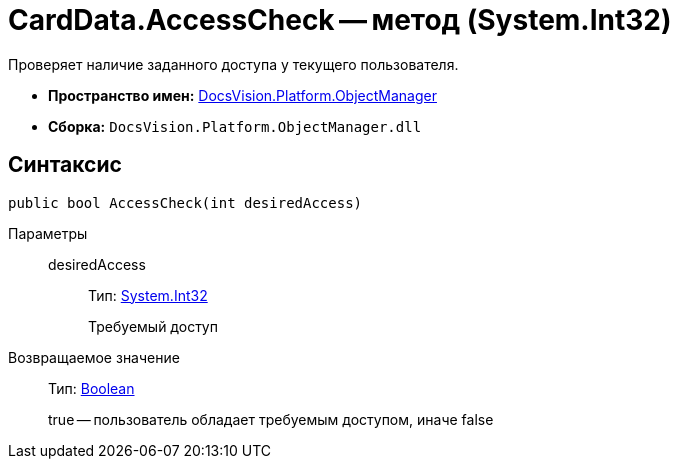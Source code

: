 = CardData.AccessCheck -- метод (System.Int32)

Проверяет наличие заданного доступа у текущего пользователя.

* *Пространство имен:* xref:api/DocsVision/Platform/ObjectManager/ObjectManager_NS.adoc[DocsVision.Platform.ObjectManager]
* *Сборка:* `DocsVision.Platform.ObjectManager.dll`

== Синтаксис

[source,csharp]
----
public bool AccessCheck(int desiredAccess)
----

Параметры::
desiredAccess:::
Тип: http://msdn.microsoft.com/ru-ru/library/system.int32.aspx[System.Int32]
+
Требуемый доступ

Возвращаемое значение::
Тип: http://msdn.microsoft.com/ru-ru/library/system.boolean.aspx[Boolean]
+
true -- пользователь обладает требуемым доступом, иначе false
